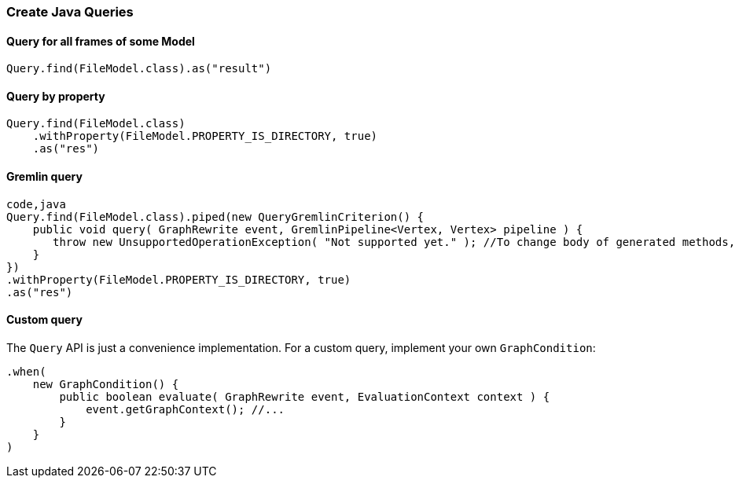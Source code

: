[[Rules-Create-Java-Queries]]
=== Create Java Queries


==== Query for all frames of some Model

[source,java]
----
Query.find(FileModel.class).as("result")
----

==== Query by property

[source,java]
----
Query.find(FileModel.class)
    .withProperty(FileModel.PROPERTY_IS_DIRECTORY, true)
    .as("res")
----

==== Gremlin query

[source,java]
----
code,java
Query.find(FileModel.class).piped(new QueryGremlinCriterion() {
    public void query( GraphRewrite event, GremlinPipeline<Vertex, Vertex> pipeline ) {
       throw new UnsupportedOperationException( "Not supported yet." ); //To change body of generated methods, choose Tools | Templates.
    }
})
.withProperty(FileModel.PROPERTY_IS_DIRECTORY, true)
.as("res")
----

==== Custom query

The `Query` API is just a convenience implementation. For a custom
query, implement your own `GraphCondition`:

[source,java]
----
.when(
    new GraphCondition() {
        public boolean evaluate( GraphRewrite event, EvaluationContext context ) {
            event.getGraphContext(); //...
        }
    }
)
----
